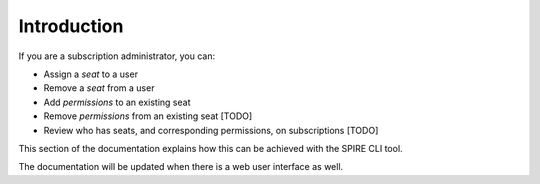 Introduction
============

If you are a subscription administrator, you can:

* Assign a *seat* to a user
* Remove a *seat* from a user
* Add *permissions* to an existing seat
* Remove *permissions* from an existing seat [TODO]
* Review who has seats, and corresponding permissions, on subscriptions [TODO]

This section of the documentation explains how this can be achieved with the SPIRE CLI tool.

The documentation will be updated when there is a web user interface as well.
